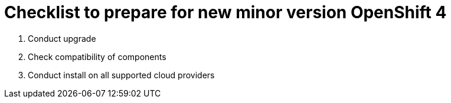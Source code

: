 = Checklist to prepare for new minor version OpenShift 4

. Conduct upgrade
. Check compatibility of components
. Conduct install on all supported cloud providers
